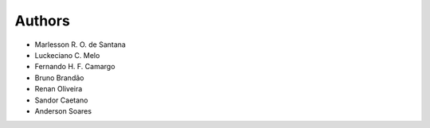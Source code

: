 Authors
================================

* Marlesson R. O. de Santana
* Luckeciano C. Melo
* Fernando H. F. Camargo
* Bruno Brandão
* Renan Oliveira
* Sandor Caetano
* Anderson Soares

